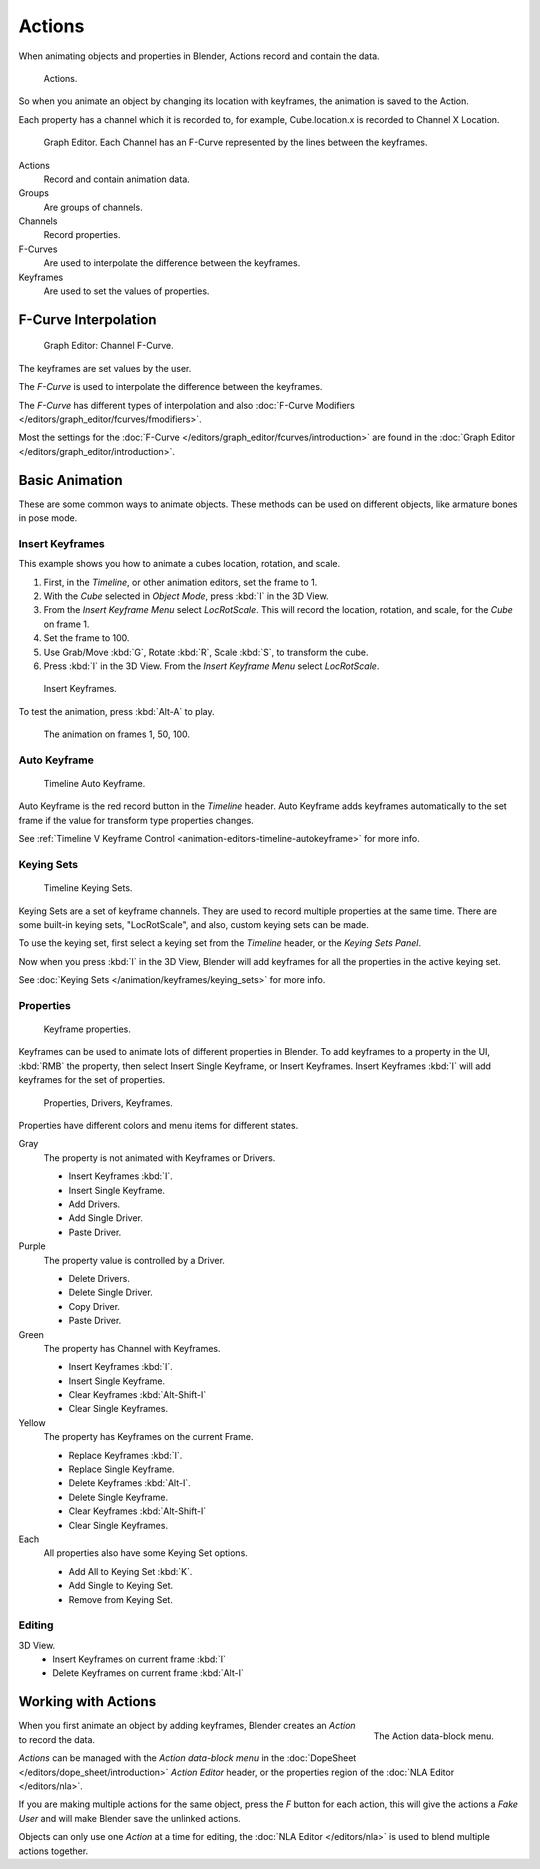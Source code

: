 
*******
Actions
*******

When animating objects and properties in Blender, Actions record and contain the data.

.. figure:: /images/k_animation_actions_data3.png

   Actions.


So when you animate an object by changing its location with keyframes,
the animation is saved to the Action.

Each property has a channel which it is recorded to, for example,
Cube.location.x is recorded to Channel X Location.

.. figure:: /images/k_animation_actions_keyframes.png

   Graph Editor. Each Channel has an F-Curve represented by the lines between the keyframes.


Actions
   Record and contain animation data.
Groups
   Are groups of channels.
Channels
   Record properties.
F-Curves
   Are used to interpolate the difference between the keyframes.
Keyframes
   Are used to set the values of properties.


F-Curve Interpolation
=====================

.. figure:: /images/animation_driver_fcurve.png

   Graph Editor: Channel F-Curve.


The keyframes are set values by the user.

The *F-Curve* is used to interpolate the difference between the keyframes.

The *F-Curve* has different types of interpolation and also
:doc:`F-Curve Modifiers </editors/graph_editor/fcurves/fmodifiers>`.

Most the settings for the :doc:`F-Curve </editors/graph_editor/fcurves/introduction>`
are found in the :doc:`Graph Editor </editors/graph_editor/introduction>`.


Basic Animation
===============

These are some common ways to animate objects.
These methods can be used on different objects, like armature bones in pose mode.


Insert Keyframes
----------------

This example shows you how to animate a cubes location, rotation, and scale.


#. First, in the *Timeline*, or other animation editors, set the frame to 1.
#. With the *Cube* selected in *Object Mode*, press :kbd:`I` in the 3D View.
#. From the *Insert Keyframe Menu* select *LocRotScale*.
   This will record the location, rotation, and scale, for the *Cube* on frame 1.
#. Set the frame to 100.
#. Use Grab/Move :kbd:`G`, Rotate :kbd:`R`, Scale :kbd:`S`, to transform the cube.
#. Press :kbd:`I` in the 3D View. From the *Insert Keyframe Menu* select *LocRotScale*.

.. figure:: /images/actions_insert_keyframe_00.png
   :width: 500px

   Insert Keyframes.


To test the animation, press :kbd:`Alt-A` to play.

.. figure:: /images/actions_insert_keyframe_01.png
   :width: 500px

   The animation on frames 1, 50, 100.


Auto Keyframe
-------------

.. figure:: /images/kia_cube03.png

   Timeline Auto Keyframe.


Auto Keyframe is the red record button in the *Timeline* header. Auto Keyframe adds
keyframes automatically to the set frame if the value for transform type properties changes.

See :ref:`Timeline V Keyframe Control <animation-editors-timeline-autokeyframe>` for more info.


Keying Sets
-----------

.. figure:: /images/kia_cube02.png

   Timeline Keying Sets.


Keying Sets are a set of keyframe channels.
They are used to record multiple properties at the same time.
There are some built-in keying sets, "LocRotScale", and also, custom keying sets can be made.

To use the keying set, first select a keying set from the *Timeline* header,
or the *Keying Sets Panel*.

Now when you press :kbd:`I` in the 3D View,
Blender will add keyframes for all the properties in the active keying set.

See :doc:`Keying Sets </animation/keyframes/keying_sets>` for more info.


Properties
----------

.. figure:: /images/kia_cube04.png

   Keyframe properties.


Keyframes can be used to animate lots of different properties in Blender.
To add keyframes to a property in the UI, :kbd:`RMB` the property,
then select Insert Single Keyframe, or Insert Keyframes.
Insert Keyframes :kbd:`I` will add keyframes for the set of properties.

.. figure:: /images/animation_properties.png

   Properties, Drivers, Keyframes.


Properties have different colors and menu items for different states.

Gray
   The property is not animated with Keyframes or Drivers.

   - Insert Keyframes :kbd:`I`.
   - Insert Single Keyframe.
   - Add Drivers.
   - Add Single Driver.
   - Paste Driver.
Purple
   The property value is controlled by a Driver.

   - Delete Drivers.
   - Delete Single Driver.
   - Copy Driver.
   - Paste Driver.
Green
   The property has Channel with Keyframes.

   - Insert Keyframes :kbd:`I`.
   - Insert Single Keyframe.
   - Clear Keyframes :kbd:`Alt-Shift-I`
   - Clear Single Keyframes.
Yellow
   The property has Keyframes on the current Frame.

   - Replace Keyframes :kbd:`I`.
   - Replace Single Keyframe.
   - Delete Keyframes :kbd:`Alt-I`.
   - Delete Single Keyframe.
   - Clear Keyframes :kbd:`Alt-Shift-I`
   - Clear Single Keyframes.
Each
   All properties also have some Keying Set options.

   - Add All to Keying Set :kbd:`K`.
   - Add Single to Keying Set.
   - Remove from Keying Set.


Editing
-------

3D View.
   - Insert Keyframes on current frame :kbd:`I`
   - Delete Keyframes on current frame :kbd:`Alt-I`


.. _animation-basics-actions-working-with-actions:

Working with Actions
====================

.. figure:: /images/k_animation_actions_create.png
   :align: right

   The Action data-block menu.


When you first animate an object by adding keyframes,
Blender creates an *Action* to record the data.

*Actions* can be managed with the *Action data-block menu*
in the :doc:`DopeSheet </editors/dope_sheet/introduction>`
*Action Editor* header, or the properties region of the :doc:`NLA Editor </editors/nla>`.

If you are making multiple actions for the same object,
press the *F* button for each action,
this will give the actions a *Fake User* and will make Blender save the unlinked actions.

Objects can only use one *Action* at a time for editing,
the :doc:`NLA Editor </editors/nla>` is used to blend multiple actions together.
